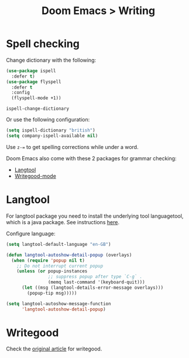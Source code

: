 #+title: Doom Emacs > Writing
#+language: en
#+property: header-args :tangle ../.elisp/writing.el :cache yes :results silent :auto_tangle t

* Spell checking
Change dictionary with the following:

#+begin_src emacs-lisp
(use-package ispell
  :defer t)
(use-package flyspell
  :defer t
  :config
  (flyspell-mode +1))
#+end_src

#+begin_example
ispell-change-dictionary
#+end_example

Or use the following configuration:

#+begin_src emacs-lisp
(setq ispell-dictionary "british")
(setq company-ispell-available nil)
#+end_src

Use ~z-=~ to get spelling corrections while under a word.

Doom Emacs also come with these 2 packages for grammar checking:

- [[https://github.com/mhayashi1120/Emacs-langtool][Langtool]]
- [[https://github.com/bnbeckwith/writegood-mode][Writegood-mode]]

* Langtool
For langtool package you need to install the underlying tool languagetool, which is a java package. See instructions [[https://docs.doomemacs.org/latest/#/prerequisites][here]].

Configure language:

#+begin_src emacs-lisp
(setq langtool-default-language "en-GB")
#+end_src

#+begin_src emacs-lisp
(defun langtool-autoshow-detail-popup (overlays)
  (when (require 'popup nil t)
    ;; Do not interrupt current popup
    (unless (or popup-instances
                ;; suppress popup after type `C-g` .
                (memq last-command '(keyboard-quit)))
      (let ((msg (langtool-details-error-message overlays)))
        (popup-tip msg)))))

(setq langtool-autoshow-message-function
      'langtool-autoshow-detail-popup)
#+end_src

* Writegood
Check the [[https://matt.might.net/articles/shell-scripts-for-passive-voice-weasel-words-duplicates/][original article]] for writegood.
